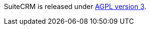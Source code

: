 SuiteCRM is released under
http://en.wikipedia.org/wiki/Affero_General_Public_License[AGPL version
3].
